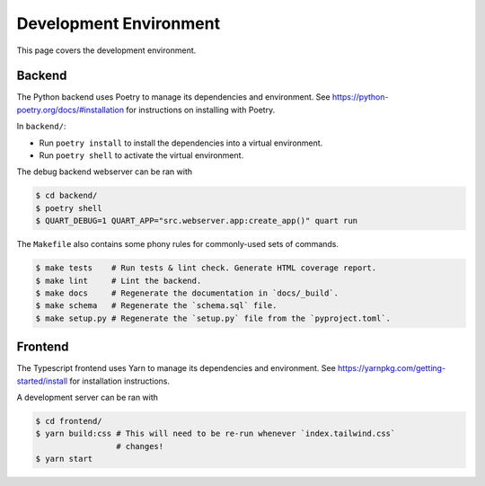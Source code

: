 .. _environment:

Development Environment
=======================

This page covers the development environment.

Backend
-------

The Python backend uses Poetry to manage its dependencies and environment.
See https://python-poetry.org/docs/#installation for instructions on installing
with Poetry.

In ``backend/``:

- Run ``poetry install`` to install the dependencies into a virtual environment.
- Run ``poetry shell`` to activate the virtual environment.

The debug backend webserver can be ran with

.. code-block:: sh

   $ cd backend/
   $ poetry shell
   $ QUART_DEBUG=1 QUART_APP="src.webserver.app:create_app()" quart run

The ``Makefile`` also contains some phony rules for commonly-used sets of
commands.

.. code-block:: sh

   $ make tests    # Run tests & lint check. Generate HTML coverage report.
   $ make lint     # Lint the backend.
   $ make docs     # Regenerate the documentation in `docs/_build`.
   $ make schema   # Regenerate the `schema.sql` file.
   $ make setup.py # Regenerate the `setup.py` file from the `pyproject.toml`.

Frontend
--------

The Typescript frontend uses Yarn to manage its dependencies and
environment. See https://yarnpkg.com/getting-started/install for installation
instructions.

A development server can be ran with

.. code-block:: sh

   $ cd frontend/
   $ yarn build:css # This will need to be re-run whenever `index.tailwind.css`
                    # changes!
   $ yarn start
